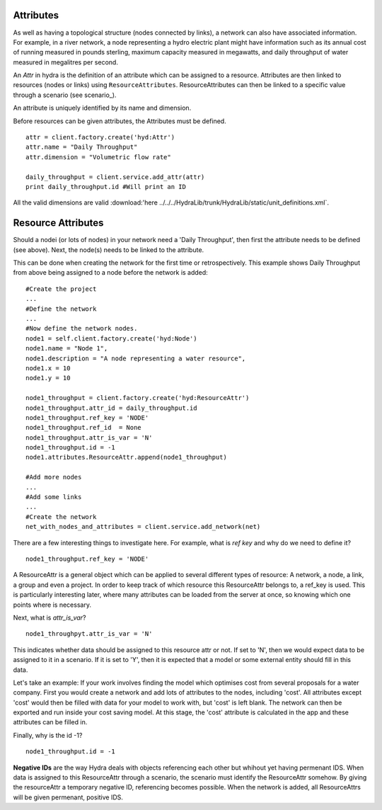 Attributes
==========
As well as having a topological structure (nodes connected by links), a network
can also have associated information. For example, in a river network, a node
representing a hydro electric plant might have information such as its annual
cost of running measured in pounds sterling, maximum capacity measured in megawatts, 
and daily throughput of water measured in megalitres per second.

An *Attr* in hydra is the definition of an attribute which can be assigned
to a resource.
Attributes are then linked to resources (nodes or links) using ``ResourceAttributes``. 
ResourceAttributes can then be linked to a specific value through a scenario (see scenario_).

An attribute is uniquely identified by its name and dimension.

Before resources can be given attributes, the Attributes must be defined.
::
    attr = client.factory.create('hyd:Attr')
    attr.name = "Daily Throughput"
    attr.dimension = "Volumetric flow rate"

    daily_throughput = client.service.add_attr(attr)
    print daily_throughput.id #Will print an ID

All the valid dimensions are valid :download:'here ../../../HydraLib/trunk/HydraLib/static/unit_definitions.xml`.

Resource Attributes
===================
Should a nodei (or lots of nodes) in your network need a 'Daily Throughput', then first the attribute needs
to be defined (see above). Next, the node(s) needs to be linked to the attribute.

This can be done when creating the network for the first time or retrospectively.
This example shows Daily Throughput from above being assigned to a node before the network
is added:
::

    #Create the project
    ...
    #Define the network
    ...
    #Now define the network nodes.
    node1 = self.client.factory.create('hyd:Node')
    node1.name = "Node 1",
    node1.description = "A node representing a water resource",
    node1.x = 10
    node1.y = 10

    node1_throughput = client.factory.create('hyd:ResourceAttr')
    node1_throughput.attr_id = daily_throughput.id
    node1_throughput.ref_key = 'NODE'
    node1_throughput.ref_id  = None
    node1_throughput.attr_is_var = 'N'
    node1_throughput.id = -1
    node1.attributes.ResourceAttr.append(node1_throughput)

    #Add more nodes
    ...
    #Add some links
    ...
    #Create the network
    net_with_nodes_and_attributes = client.service.add_network(net)

There are a few interesting things to investigate here. For example, what is
`ref key` and why do we need to define it?
::
    node1_throughput.ref_key = 'NODE'

A ResourceAttr is a general object which can be applied to several different
types of resource: A network, a node, a link, a group and even a project.
In order to keep track of which resource this ResourceAttr belongs to, a ref_key is
used. This is particularly interesting later, where many attributes can be loaded
from the server at once, so knowing which one points where is necessary.

Next, what is `attr_is_var`?
::
    node1_throughpyt.attr_is_var = 'N'

This indicates whether data should be assigned to this resource attr or not. If
set to 'N', then we would expect data to be assigned to it in a scenario. If it is
set to 'Y', then it is expected that a model or some external entity should fill in 
this data.

Let's take an example:
If your work involves finding the model which optimises cost from several proposals
for a water company. First you would create a network and add lots of attributes to the nodes, including 'cost'.
All attributes except 'cost' would then be filled with data for your model to work with, but 'cost'
is left blank. The network can then be exported and run inside your cost saving model.
At this stage, the 'cost' attribute is calculated in the app and these attributes
can be filled in.

Finally, why is the id -1?
::
    node1_throughput.id = -1

**Negative IDs** are the way Hydra deals with objects referencing each other but
whihout yet having permenant IDS.
When data is assigned to this ResourceAttr through a scenario, the scenario
must identify the ResourceAttr somehow. By giving the resourceAttr a temporary
negative ID, referencing becomes possible.
When the network is added, all ResourceAttrs will be given permenant, positive IDS.

